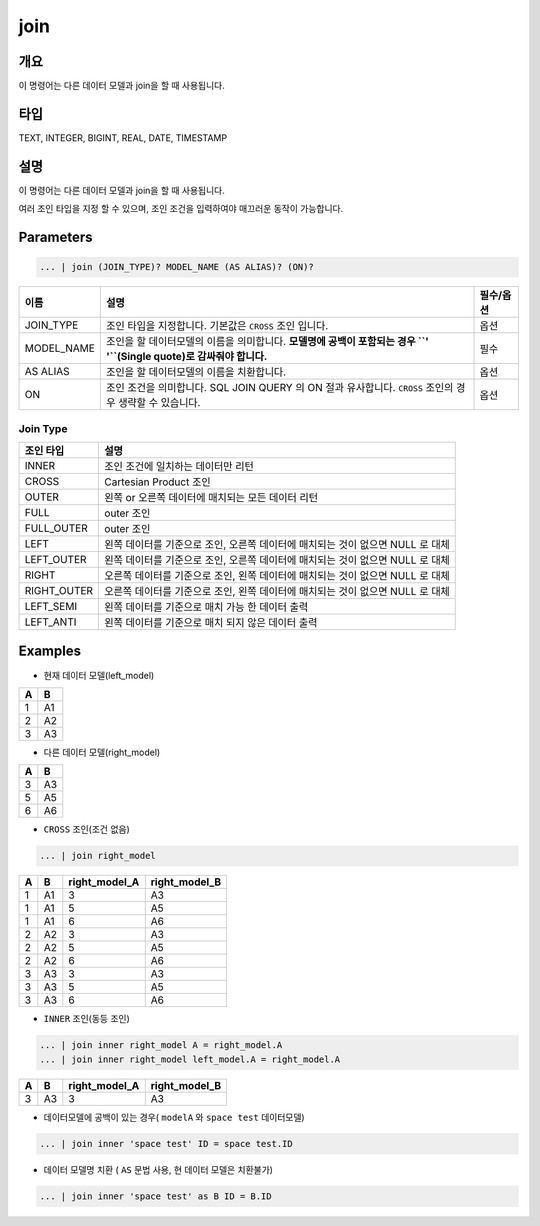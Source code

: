 
join
====================================================================================================

개요
----------------------------------------------------------------------------------------------------

이 명령어는 다른 데이터 모델과 join을 할 때 사용됩니다.

타입
----------------------------------------------------------------------------------------------------
TEXT, INTEGER, BIGINT, REAL, DATE, TIMESTAMP

설명
----------------------------------------------------------------------------------------------------

이 명령어는 다른 데이터 모델과 join을 할 때 사용됩니다.

여러 조인 타입을 지정 할 수 있으며, 조인 조건을 입력하여야 매끄러운 동작이 가능합니다. 

Parameters
----------------------------------------------------------------------------------------------------

.. code-block:: none

   ... | join (JOIN_TYPE)? MODEL_NAME (AS ALIAS)? (ON)?

.. list-table::
   :header-rows: 1

   * - 이름
     - 설명
     - 필수/옵션
   * - JOIN_TYPE
     - 조인 타입을 지정합니다. 기본값은 ``CROSS`` 조인 입니다.
     - 옵션
   * - MODEL_NAME
     - 조인을 할 데이터모델의 이름을 의미합니다. **모델명에 공백이 포함되는 경우 ``' '``\ (Single quote)로 감싸줘야 합니다.**
     - 필수
   * - AS ALIAS
     - 조인을 할 데이터모델의 이름을 치환합니다.
     - 옵션
   * - ON
     - 조인 조건을 의미합니다. SQL JOIN QUERY 의 ON 절과 유사합니다. ``CROSS`` 조인의 경우 생략할 수 있습니다.
     - 옵션

Join Type
''''''''''

.. list-table::
   :header-rows: 1

   * - 조인 타입
     - 설명
   * - INNER
     - 조인 조건에 일치하는 데이터만 리턴
   * - CROSS
     - Cartesian Product 조인
   * - OUTER
     - 왼쪽 or 오른쪽 데이터에 매치되는 모든 데이터 리턴
   * - FULL
     - outer 조인
   * - FULL_OUTER
     - outer 조인
   * - LEFT
     - 왼쪽 데이터를 기준으로 조인, 오른쪽 데이터에 매치되는 것이 없으면 NULL 로 대체
   * - LEFT_OUTER
     - 왼쪽 데이터를 기준으로 조인, 오른쪽 데이터에 매치되는 것이 없으면 NULL 로 대체
   * - RIGHT
     - 오른쪽 데이터를 기준으로 조인, 왼쪽 데이터에 매치되는 것이 없으면 NULL 로 대체
   * - RIGHT_OUTER
     - 오른쪽 데이터를 기준으로 조인, 왼쪽 데이터에 매치되는 것이 없으면 NULL 로 대체
   * - LEFT_SEMI
     - 왼쪽 데이터를 기준으로 매치 가능 한 데이터 출력
   * - LEFT_ANTI
     - 왼쪽 데이터를 기준으로 매치 되지 않은 데이터 출력

Examples
----------------------------------------------------------------------------------------------------
- 현재 데이터 모델(left_model)

.. list-table::
   :header-rows: 1

   * - A
     - B
   * - 1
     - A1
   * - 2
     - A2
   * - 3
     - A3

- 다른 데이터 모델(right_model)

.. list-table::
   :header-rows: 1

   * - A
     - B
   * - 3
     - A3
   * - 5
     - A5
   * - 6
     - A6

- ``CROSS`` 조인(조건 없음)

.. code-block:: none

   ... | join right_model

.. list-table::
   :header-rows: 1

   * - A
     - B
     - right_model_A
     - right_model_B
   * - 1
     - A1
     - 3
     - A3
   * - 1
     - A1
     - 5
     - A5
   * - 1
     - A1
     - 6
     - A6
   * - 2
     - A2
     - 3
     - A3
   * - 2
     - A2
     - 5
     - A5
   * - 2
     - A2
     - 6
     - A6
   * - 3
     - A3
     - 3
     - A3
   * - 3
     - A3
     - 5
     - A5
   * - 3
     - A3
     - 6
     - A6

- ``INNER`` 조인(동등 조인)

.. code-block:: none

   ... | join inner right_model A = right_model.A
   ... | join inner right_model left_model.A = right_model.A

.. list-table::
   :header-rows: 1

   * - A
     - B
     - right_model_A
     - right_model_B
   * - 3
     - A3
     - 3
     - A3

- 데이터모델에 공백이 있는 경우( ``modelA`` 와 ``space test`` 데이터모델)

.. code-block:: none

   ... | join inner 'space test' ID = space test.ID

- 데이터 모델명 치환 ( ``AS`` 문법 사용, 현 데이터 모델은 치환불가)

.. code-block:: none

   ... | join inner 'space test' as B ID = B.ID
